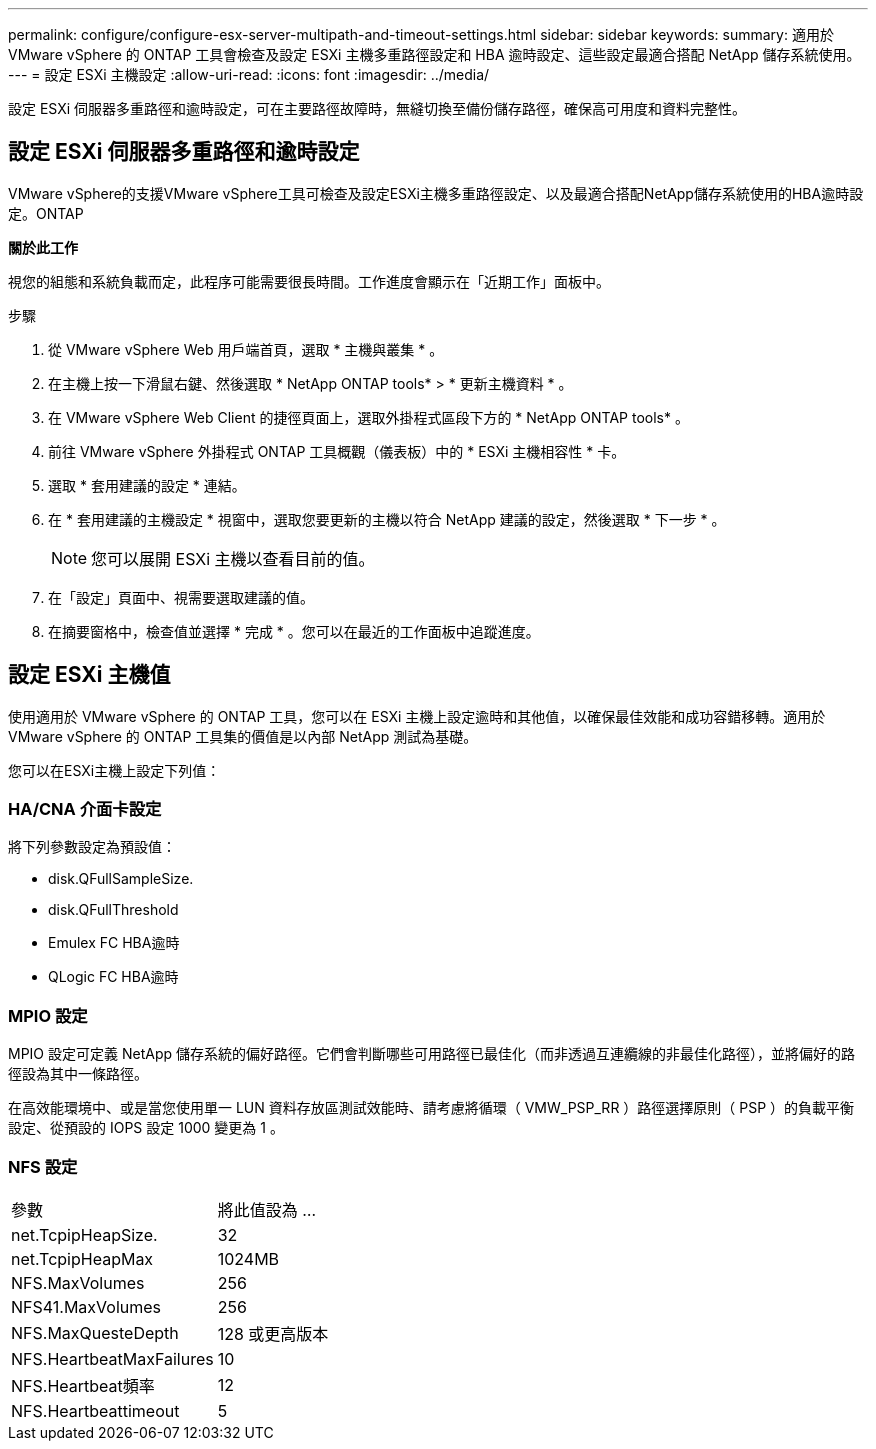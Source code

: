 ---
permalink: configure/configure-esx-server-multipath-and-timeout-settings.html 
sidebar: sidebar 
keywords:  
summary: 適用於 VMware vSphere 的 ONTAP 工具會檢查及設定 ESXi 主機多重路徑設定和 HBA 逾時設定、這些設定最適合搭配 NetApp 儲存系統使用。 
---
= 設定 ESXi 主機設定
:allow-uri-read: 
:icons: font
:imagesdir: ../media/


[role="lead"]
設定 ESXi 伺服器多重路徑和逾時設定，可在主要路徑故障時，無縫切換至備份儲存路徑，確保高可用度和資料完整性。



== 設定 ESXi 伺服器多重路徑和逾時設定

VMware vSphere的支援VMware vSphere工具可檢查及設定ESXi主機多重路徑設定、以及最適合搭配NetApp儲存系統使用的HBA逾時設定。ONTAP

*關於此工作*

視您的組態和系統負載而定，此程序可能需要很長時間。工作進度會顯示在「近期工作」面板中。

.步驟
. 從 VMware vSphere Web 用戶端首頁，選取 * 主機與叢集 * 。
. 在主機上按一下滑鼠右鍵、然後選取 * NetApp ONTAP tools* > * 更新主機資料 * 。
. 在 VMware vSphere Web Client 的捷徑頁面上，選取外掛程式區段下方的 * NetApp ONTAP tools* 。
. 前往 VMware vSphere 外掛程式 ONTAP 工具概觀（儀表板）中的 * ESXi 主機相容性 * 卡。
. 選取 * 套用建議的設定 * 連結。
. 在 * 套用建議的主機設定 * 視窗中，選取您要更新的主機以符合 NetApp 建議的設定，然後選取 * 下一步 * 。
+

NOTE: 您可以展開 ESXi 主機以查看目前的值。

. 在「設定」頁面中、視需要選取建議的值。
. 在摘要窗格中，檢查值並選擇 * 完成 * 。您可以在最近的工作面板中追蹤進度。




== 設定 ESXi 主機值

使用適用於 VMware vSphere 的 ONTAP 工具，您可以在 ESXi 主機上設定逾時和其他值，以確保最佳效能和成功容錯移轉。適用於 VMware vSphere 的 ONTAP 工具集的價值是以內部 NetApp 測試為基礎。

您可以在ESXi主機上設定下列值：



=== HA/CNA 介面卡設定

將下列參數設定為預設值：

* disk.QFullSampleSize.
* disk.QFullThreshold
* Emulex FC HBA逾時
* QLogic FC HBA逾時




=== MPIO 設定

MPIO 設定可定義 NetApp 儲存系統的偏好路徑。它們會判斷哪些可用路徑已最佳化（而非透過互連纜線的非最佳化路徑），並將偏好的路徑設為其中一條路徑。

在高效能環境中、或是當您使用單一 LUN 資料存放區測試效能時、請考慮將循環（ VMW_PSP_RR ）路徑選擇原則（ PSP ）的負載平衡設定、從預設的 IOPS 設定 1000 變更為 1 。



=== NFS 設定

|===


| 參數 | 將此值設為 ... 


| net.TcpipHeapSize. | 32 


| net.TcpipHeapMax | 1024MB 


| NFS.MaxVolumes | 256 


| NFS41.MaxVolumes | 256 


| NFS.MaxQuesteDepth | 128 或更高版本 


| NFS.HeartbeatMaxFailures | 10 


| NFS.Heartbeat頻率 | 12 


| NFS.Heartbeattimeout | 5 
|===